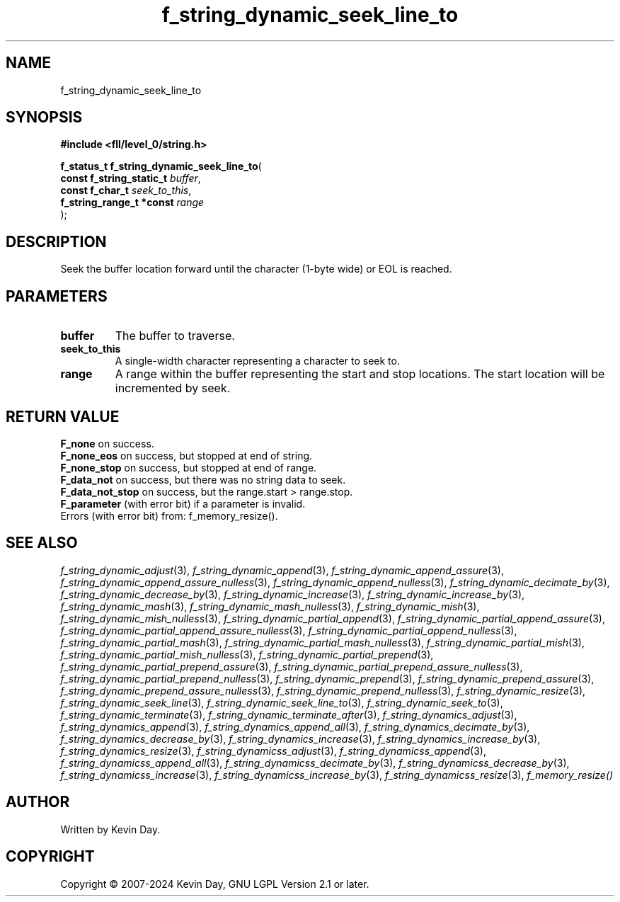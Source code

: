 .TH f_string_dynamic_seek_line_to "3" "February 2024" "FLL - Featureless Linux Library 0.6.10" "Library Functions"
.SH "NAME"
f_string_dynamic_seek_line_to
.SH SYNOPSIS
.nf
.B #include <fll/level_0/string.h>
.sp
\fBf_status_t f_string_dynamic_seek_line_to\fP(
    \fBconst f_string_static_t \fP\fIbuffer\fP,
    \fBconst f_char_t          \fP\fIseek_to_this\fP,
    \fBf_string_range_t *const \fP\fIrange\fP
);
.fi
.SH DESCRIPTION
.PP
Seek the buffer location forward until the character (1-byte wide) or EOL is reached.
.SH PARAMETERS
.TP
.B buffer
The buffer to traverse.

.TP
.B seek_to_this
A single-width character representing a character to seek to.

.TP
.B range
A range within the buffer representing the start and stop locations. The start location will be incremented by seek.

.SH RETURN VALUE
.PP
\fBF_none\fP on success.
.br
\fBF_none_eos\fP on success, but stopped at end of string.
.br
\fBF_none_stop\fP on success, but stopped at end of range.
.br
\fBF_data_not\fP on success, but there was no string data to seek.
.br
\fBF_data_not_stop\fP on success, but the range.start > range.stop.
.br
\fBF_parameter\fP (with error bit) if a parameter is invalid.
.br
Errors (with error bit) from: f_memory_resize().
.SH SEE ALSO
.PP
.nh
.ad l
\fIf_string_dynamic_adjust\fP(3), \fIf_string_dynamic_append\fP(3), \fIf_string_dynamic_append_assure\fP(3), \fIf_string_dynamic_append_assure_nulless\fP(3), \fIf_string_dynamic_append_nulless\fP(3), \fIf_string_dynamic_decimate_by\fP(3), \fIf_string_dynamic_decrease_by\fP(3), \fIf_string_dynamic_increase\fP(3), \fIf_string_dynamic_increase_by\fP(3), \fIf_string_dynamic_mash\fP(3), \fIf_string_dynamic_mash_nulless\fP(3), \fIf_string_dynamic_mish\fP(3), \fIf_string_dynamic_mish_nulless\fP(3), \fIf_string_dynamic_partial_append\fP(3), \fIf_string_dynamic_partial_append_assure\fP(3), \fIf_string_dynamic_partial_append_assure_nulless\fP(3), \fIf_string_dynamic_partial_append_nulless\fP(3), \fIf_string_dynamic_partial_mash\fP(3), \fIf_string_dynamic_partial_mash_nulless\fP(3), \fIf_string_dynamic_partial_mish\fP(3), \fIf_string_dynamic_partial_mish_nulless\fP(3), \fIf_string_dynamic_partial_prepend\fP(3), \fIf_string_dynamic_partial_prepend_assure\fP(3), \fIf_string_dynamic_partial_prepend_assure_nulless\fP(3), \fIf_string_dynamic_partial_prepend_nulless\fP(3), \fIf_string_dynamic_prepend\fP(3), \fIf_string_dynamic_prepend_assure\fP(3), \fIf_string_dynamic_prepend_assure_nulless\fP(3), \fIf_string_dynamic_prepend_nulless\fP(3), \fIf_string_dynamic_resize\fP(3), \fIf_string_dynamic_seek_line\fP(3), \fIf_string_dynamic_seek_line_to\fP(3), \fIf_string_dynamic_seek_to\fP(3), \fIf_string_dynamic_terminate\fP(3), \fIf_string_dynamic_terminate_after\fP(3), \fIf_string_dynamics_adjust\fP(3), \fIf_string_dynamics_append\fP(3), \fIf_string_dynamics_append_all\fP(3), \fIf_string_dynamics_decimate_by\fP(3), \fIf_string_dynamics_decrease_by\fP(3), \fIf_string_dynamics_increase\fP(3), \fIf_string_dynamics_increase_by\fP(3), \fIf_string_dynamics_resize\fP(3), \fIf_string_dynamicss_adjust\fP(3), \fIf_string_dynamicss_append\fP(3), \fIf_string_dynamicss_append_all\fP(3), \fIf_string_dynamicss_decimate_by\fP(3), \fIf_string_dynamicss_decrease_by\fP(3), \fIf_string_dynamicss_increase\fP(3), \fIf_string_dynamicss_increase_by\fP(3), \fIf_string_dynamicss_resize\fP(3), \fIf_memory_resize()\fP
.ad
.hy
.SH AUTHOR
Written by Kevin Day.
.SH COPYRIGHT
.PP
Copyright \(co 2007-2024 Kevin Day, GNU LGPL Version 2.1 or later.
